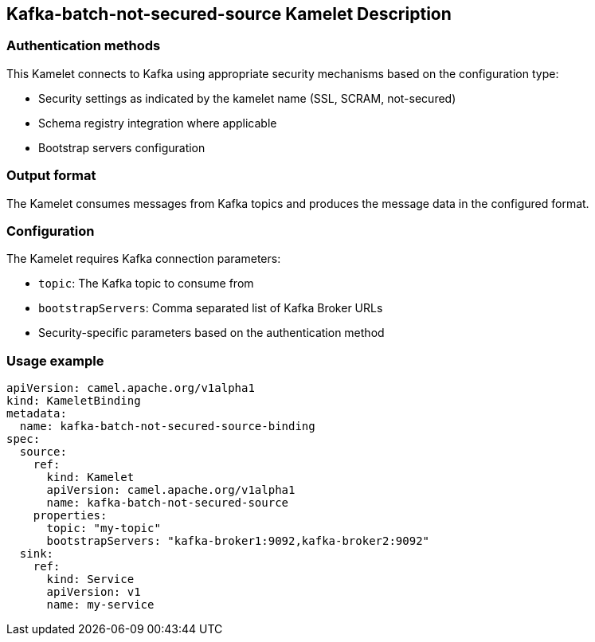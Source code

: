 == Kafka-batch-not-secured-source Kamelet Description

=== Authentication methods

This Kamelet connects to Kafka using appropriate security mechanisms based on the configuration type:

- Security settings as indicated by the kamelet name (SSL, SCRAM, not-secured)
- Schema registry integration where applicable
- Bootstrap servers configuration

=== Output format

The Kamelet consumes messages from Kafka topics and produces the message data in the configured format.

=== Configuration

The Kamelet requires Kafka connection parameters:

- `topic`: The Kafka topic to consume from
- `bootstrapServers`: Comma separated list of Kafka Broker URLs
- Security-specific parameters based on the authentication method

=== Usage example

```yaml
apiVersion: camel.apache.org/v1alpha1
kind: KameletBinding
metadata:
  name: kafka-batch-not-secured-source-binding
spec:
  source:
    ref:
      kind: Kamelet
      apiVersion: camel.apache.org/v1alpha1
      name: kafka-batch-not-secured-source
    properties:
      topic: "my-topic"
      bootstrapServers: "kafka-broker1:9092,kafka-broker2:9092"
  sink:
    ref:
      kind: Service
      apiVersion: v1
      name: my-service
```
